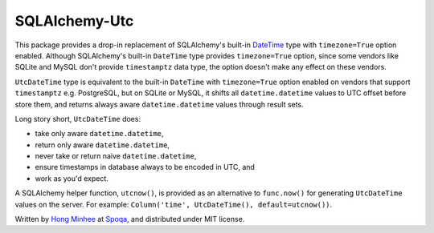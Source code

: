 SQLAlchemy-Utc
==============

.. image:: https://badge.fury.io/py/SQLAlchemy-Utc.svg?
   :target: https://pypi.python.org/pypi/SQLAlchemy-Utc
.. image:: https://travis-ci.org/spoqa/sqlalchemy-utc.svg?branch=master
   :target: https://travis-ci.org/spoqa/sqlalchemy-utc
.. image:: https://codecov.io/github/spoqa/sqlalchemy-utc/coverage.svg?branch=master
   :target: https://codecov.io/github/spoqa/sqlalchemy-utc?branch=master

This package provides a drop-in replacement of SQLAlchemy's built-in `DateTime`_
type with ``timezone=True`` option enabled.  Although SQLAlchemy's built-in
``DateTime`` type provides ``timezone=True`` option, since some vendors like
SQLite and MySQL don't provide ``timestamptz`` data type, the option doesn't
make any effect on these vendors.

``UtcDateTime`` type is equivalent to the built-in ``DateTime`` with
``timezone=True`` option enabled on vendors that support ``timestamptz``
e.g. PostgreSQL, but on SQLite or MySQL, it shifts all ``datetime.datetime``
values to UTC offset before store them, and returns always aware
``datetime.datetime`` values through result sets.

Long story short, ``UtcDateTime`` does:

- take only aware ``datetime.datetime``,
- return only aware ``datetime.datetime``,
- never take or return naive ``datetime.datetime``,
- ensure timestamps in database always to be encoded in UTC, and
- work as you'd expect.

A SQLAlchemy helper function, ``utcnow()``, is provided as an alternative
to ``func.now()`` for generating ``UtcDateTime`` values on the server. For
example: ``Column('time', UtcDateTime(), default=utcnow())``.

Written by `Hong Minhee`_ at Spoqa_, and distributed under MIT license.

.. _DateTime: http://docs.sqlalchemy.org/en/latest/core/type_basics.html#sqlalchemy.types.DateTime
.. _Hong Minhee: https://hongminhee.org/
.. _Spoqa: http://www.spoqa.com/
